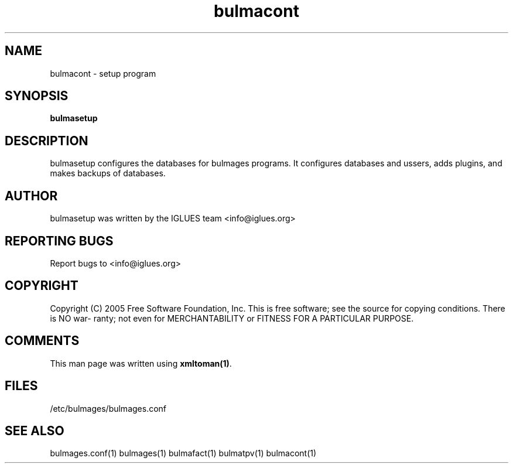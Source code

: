 .TH bulmacont 1 User Manuals
.SH NAME
bulmacont \- setup program
.SH SYNOPSIS
\fBbulmasetup 
\f1
.SH DESCRIPTION
bulmasetup configures the databases for bulmages programs. It configures databases and ussers, adds plugins, and makes backups of databases.
.SH AUTHOR
bulmasetup was written by the IGLUES team <info\@iglues.org>
.SH REPORTING BUGS
Report bugs to <info\@iglues.org>
.SH COPYRIGHT
Copyright (C) 2005 Free Software Foundation, Inc. This is free software; see the source for copying conditions. There is NO war- ranty; not even for MERCHANTABILITY or FITNESS FOR A PARTICULAR PURPOSE.
.SH COMMENTS
This man page was written using \fBxmltoman(1)\f1.
.SH FILES
/etc/bulmages/bulmages.conf
.SH SEE ALSO
bulmages.conf(1) bulmages(1) bulmafact(1) bulmatpv(1) bulmacont(1)
